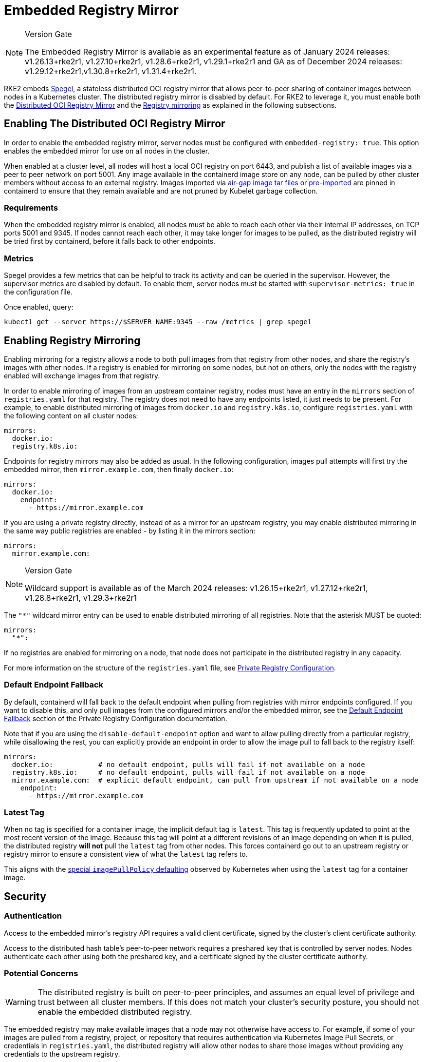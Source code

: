 = Embedded Registry Mirror

[NOTE]
.Version Gate
====
The Embedded Registry Mirror is available as an experimental feature as of January 2024 releases: v1.26.13+rke2r1, v1.27.10+rke2r1, v1.28.6+rke2r1, v1.29.1+rke2r1 and GA as of December 2024 releases: v1.29.12+rke2r1,v1.30.8+rke2r1, v1.31.4+rke2r1.
====

RKE2 embeds https://github.com/spegel-org/spegel[Spegel], a stateless distributed OCI registry mirror that allows peer-to-peer sharing of container images between nodes in a Kubernetes cluster. The distributed registry mirror is disabled by default. For RKE2 to leverage it, you must enable both the <<Enabling The Distributed OCI Registry Mirror,Distributed OCI Registry Mirror>> and the <<Enabling Registry Mirroring,Registry mirroring>> as explained in the following subsections.

== Enabling The Distributed OCI Registry Mirror

In order to enable the embedded registry mirror, server nodes must be configured with `embedded-registry: true`. This option enables the embedded mirror for use on all nodes in the cluster.

When enabled at a cluster level, all nodes will host a local OCI registry on port 6443, and publish a list of available images via a peer to peer network on port 5001. Any image available in the containerd image store on any node, can be pulled by other cluster members without access to an external registry. Images imported via xref:install/airgap.adoc#_airgap-load-images=Manually+Deploy+Images#prepare-the-images-directory-and-airgap-image-tarball[air-gap image tar files] or xref:import_images.adoc#_pre_import_images[pre-imported] are pinned in containerd to ensure that they remain available and are not pruned by Kubelet garbage collection.

=== Requirements

When the embedded registry mirror is enabled, all nodes must be able to reach each other via their internal IP addresses, on TCP ports 5001 and 9345. If nodes cannot reach each other, it may take longer for images to be pulled, as the distributed registry will be tried first by containerd, before it falls back to other endpoints.

=== Metrics

Spegel provides a few metrics that can be helpful to track its activity and can be queried in the supervisor. However, the supervisor metrics are disabled by default. To enable them, server nodes must be started with `supervisor-metrics: true` in the configuration file.

Once enabled, query:

----
kubectl get --server https://$SERVER_NAME:9345 --raw /metrics | grep spegel
----

== Enabling Registry Mirroring

Enabling mirroring for a registry allows a node to both pull images from that registry from other nodes, and share the registry's images with other nodes. If a registry is enabled for mirroring on some nodes, but not on others, only the nodes with the registry enabled will exchange images from that registry.

In order to enable mirroring of images from an upstream container registry, nodes must have an entry in the `mirrors` section of `registries.yaml` for that registry. The registry does not need to have any endpoints listed, it just needs to be present. For example, to enable distributed mirroring of images from `docker.io` and `registry.k8s.io`, configure `registries.yaml` with the following content on all cluster nodes:

[,yaml]
----
mirrors:
  docker.io:
  registry.k8s.io:
----

Endpoints for registry mirrors may also be added as usual. In the following configuration, images pull attempts will first try the embedded mirror, then `mirror.example.com`, then finally `docker.io`:

[,yaml]
----
mirrors:
  docker.io:
    endpoint:
      - https://mirror.example.com
----

If you are using a private registry directly, instead of as a mirror for an upstream registry, you may enable distributed mirroring in the same way public registries are enabled - by listing it in the mirrors section:

[,yaml]
----
mirrors:
  mirror.example.com:
----

[NOTE]
.Version Gate
====
Wildcard support is available as of the March 2024 releases: v1.26.15+rke2r1, v1.27.12+rke2r1, v1.28.8+rke2r1, v1.29.3+rke2r1
====

The `"*"` wildcard mirror entry can be used to enable distributed mirroring of all registries. Note that the asterisk MUST be quoted:

[,yaml]
----
mirrors:
  "*":
----

If no registries are enabled for mirroring on a node, that node does not participate in the distributed registry in any capacity.

For more information on the structure of the `registries.yaml` file, see xref:install/private_registry.adoc[Private Registry Configuration].

=== Default Endpoint Fallback

By default, containerd will fall back to the default endpoint when pulling from registries with mirror endpoints configured. If you want to disable this, and only pull images from the configured mirrors and/or the embedded mirror, see the xref:install/private_registry.adoc#_default_endpoint_fallback[Default Endpoint Fallback] section of the Private Registry Configuration documentation.

Note that if you are using the `disable-default-endpoint` option and want to allow pulling directly from a particular registry, while disallowing the rest, you can explicitly provide an endpoint in order to allow the image pull to fall back to the registry itself:

[,yaml]
----
mirrors:
  docker.io:           # no default endpoint, pulls will fail if not available on a node
  registry.k8s.io:     # no default endpoint, pulls will fail if not available on a node
  mirror.example.com:  # explicit default endpoint, can pull from upstream if not available on a node
    endpoint:
      - https://mirror.example.com
----

=== Latest Tag

When no tag is specified for a container image, the implicit default tag is `latest`. This tag is frequently updated to point at the most recent version of the image. Because this tag will point at a different revisions of an image depending on when it is pulled, the distributed registry *will not* pull the `latest` tag from other nodes. This forces containerd go out to an upstream registry or registry mirror to ensure a consistent view of what the `latest` tag refers to.

This aligns with the https://kubernetes.io/docs/concepts/containers/images/#imagepullpolicy-defaulting[special `imagePullPolicy` defaulting] observed by Kubernetes when using the `latest` tag for a container image.

== Security

=== Authentication

Access to the embedded mirror's registry API requires a valid client certificate, signed by the cluster's client certificate authority.

Access to the distributed hash table's peer-to-peer network requires a preshared key that is controlled by server nodes. Nodes authenticate each other using both the preshared key, and a certificate signed by the cluster certificate authority.

=== Potential Concerns

[WARNING]
====
The distributed registry is built on peer-to-peer principles, and assumes an equal level of privilege and trust between all cluster members. If this does not match your cluster's security posture, you should not enable the embedded distributed registry.
====

The embedded registry may make available images that a node may not otherwise have access to. For example, if some of your images are pulled from a registry, project, or repository that requires authentication via Kubernetes Image Pull Secrets, or credentials in `registries.yaml`, the distributed registry will allow other nodes to share those images without providing any credentials to the upstream registry.

Users with access to push images into the containerd image store on one node may be able to use this to 'poison' the image for other cluster nodes, as other nodes will trust the tag advertised by the node, and use it without checking with the upstream registry. If image integrity is important, you should use image digests instead of tags, as the digest cannot be poisoned in this manner.

== Sharing Air-gap or Manually Loaded Images

Images sharing is controlled based on the source registry. Images loaded directly into containerd via xref:install/airgap.adoc#_airgap_load_images=Manually+Deploy+Images[air-gap tarballs], xref:import_images.adoc#_pre_import_images[pre-imported] or loaded directly into containerd's image store using the `ctr` command line tool, will be shared between nodes if they are tagged as being from a registry that is enabled for mirroring.

Note that the upstream registry that the images appear to come from does not actually have to exist or be reachable. For example, you could tag images as being from a fictitious upstream registry, and import those images into containerd's image store. You would then be able to pull those images from all cluster members, as long as that registry is listed in `registries.yaml`.

== Pushing Images

The embedded registry is read-only, and cannot be pushed to directly using `docker push` or other common tools that interact with OCI registries.

Images can be manually made available via the embedded registry by running `ctr -n k8s.io image pull` to pull an image, or by loading image archives created by `docker save` via the `ctr -n k8s.io image import` command or the xref:import_images.adoc#_pre_import_images[pre-import feature]. Note that the `k8s.io` namespace must be specified when managing images via `ctr` in order for them to be visible to the kubelet.

